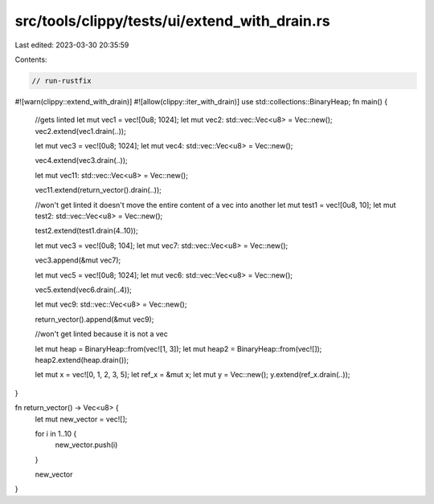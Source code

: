 src/tools/clippy/tests/ui/extend_with_drain.rs
==============================================

Last edited: 2023-03-30 20:35:59

Contents:

.. code-block:: rs

    // run-rustfix
#![warn(clippy::extend_with_drain)]
#![allow(clippy::iter_with_drain)]
use std::collections::BinaryHeap;
fn main() {
    //gets linted
    let mut vec1 = vec![0u8; 1024];
    let mut vec2: std::vec::Vec<u8> = Vec::new();
    vec2.extend(vec1.drain(..));

    let mut vec3 = vec![0u8; 1024];
    let mut vec4: std::vec::Vec<u8> = Vec::new();

    vec4.extend(vec3.drain(..));

    let mut vec11: std::vec::Vec<u8> = Vec::new();

    vec11.extend(return_vector().drain(..));

    //won't get linted it doesn't move the entire content of a vec into another
    let mut test1 = vec![0u8, 10];
    let mut test2: std::vec::Vec<u8> = Vec::new();

    test2.extend(test1.drain(4..10));

    let mut vec3 = vec![0u8; 104];
    let mut vec7: std::vec::Vec<u8> = Vec::new();

    vec3.append(&mut vec7);

    let mut vec5 = vec![0u8; 1024];
    let mut vec6: std::vec::Vec<u8> = Vec::new();

    vec5.extend(vec6.drain(..4));

    let mut vec9: std::vec::Vec<u8> = Vec::new();

    return_vector().append(&mut vec9);

    //won't get linted because it is not a vec

    let mut heap = BinaryHeap::from(vec![1, 3]);
    let mut heap2 = BinaryHeap::from(vec![]);
    heap2.extend(heap.drain());

    let mut x = vec![0, 1, 2, 3, 5];
    let ref_x = &mut x;
    let mut y = Vec::new();
    y.extend(ref_x.drain(..));
}

fn return_vector() -> Vec<u8> {
    let mut new_vector = vec![];

    for i in 1..10 {
        new_vector.push(i)
    }

    new_vector
}


